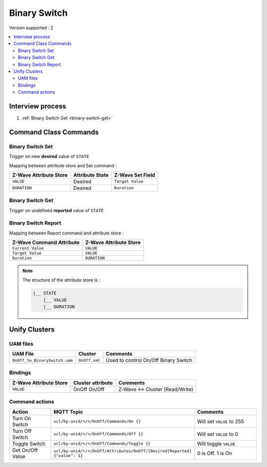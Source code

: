 Binary Switch
=============

Version supported : 2

.. contents::
   :depth: 2
   :local:
   :backlinks: none


Interview process
*****************

#. :ref:`Binary Switch Get <binary-switch-get>`

Command Class Commands
**********************

Binary Switch Set
-----------------

Trigger on new **desired** value of ``STATE``

Mapping between attribute store and Set command :

.. list-table:: 
  :header-rows: 1

  * - Z-Wave Attribute Store
    - Attribute State
    - Z-Wave Set Field 
  * - ``VALUE``
    - Desired 
    - ``Target Value``
  * - ``DURATION``
    - Desired
    - ``Duration``


.. _binary-switch-get:

Binary Switch Get
-----------------

Trigger on undefined **reported** value of ``STATE``


Binary Switch Report
--------------------

Mapping between Report command and attribute store :

.. list-table:: 
  :header-rows: 1

  * - Z-Wave Command Attribute 
    - Z-Wave Attribute Store
  * - ``Current Value``
    - ``VALUE``
  * - ``Target Value``
    - ``VALUE``
  * - ``Duration``
    - ``DURATION``


.. note:: 
    The structure of the attribute store is : 

    .. code:: text
        
        |__ STATE
            |__ VALUE
            |__ DURATION


Unify Clusters
**************

UAM files
---------

.. list-table:: 
  :header-rows: 1

  * - UAM File
    - Cluster
    - Comments
  * - ``OnOff_to_BinarySwitch.uam``
    - ``OnOff.xml``
    - Used to control On/Off Binary Switch
 
Bindings
--------

.. list-table:: 
  :header-rows: 1

  * - Z-Wave Attribute Store
    - Cluster attribute
    - Comments
  * - ``VALUE``
    - OnOff On/Off
    - Z-Wave <-> Cluster (Read/Write)
 

Command actions
---------------

.. list-table:: 
  :widths: 20 50 30
  :header-rows: 1

  * - Action
    - MQTT Topic
    - Comments
  * - Turn On Switch
    - ``ucl/by-unid/+/+/OnOff/Commands/On {}``
    - Will set ``VALUE`` to 255
  * - Turn Off Switch
    - ``ucl/by-unid/+/+/OnOff/Commands/Off {}``
    - Will set ``VALUE`` to 0
  * - Toggle Switch
    - ``ucl/by-unid/+/+/OnOff/Commands/Toggle {}``
    - Will toggle ``VALUE``
  * - Get On/Off Value
    - ``ucl/by-unid/+/+/OnOff/Attributes/OnOff/[Desired|Reported] {"value": 1}``
    - 0 is Off. 1 is On


